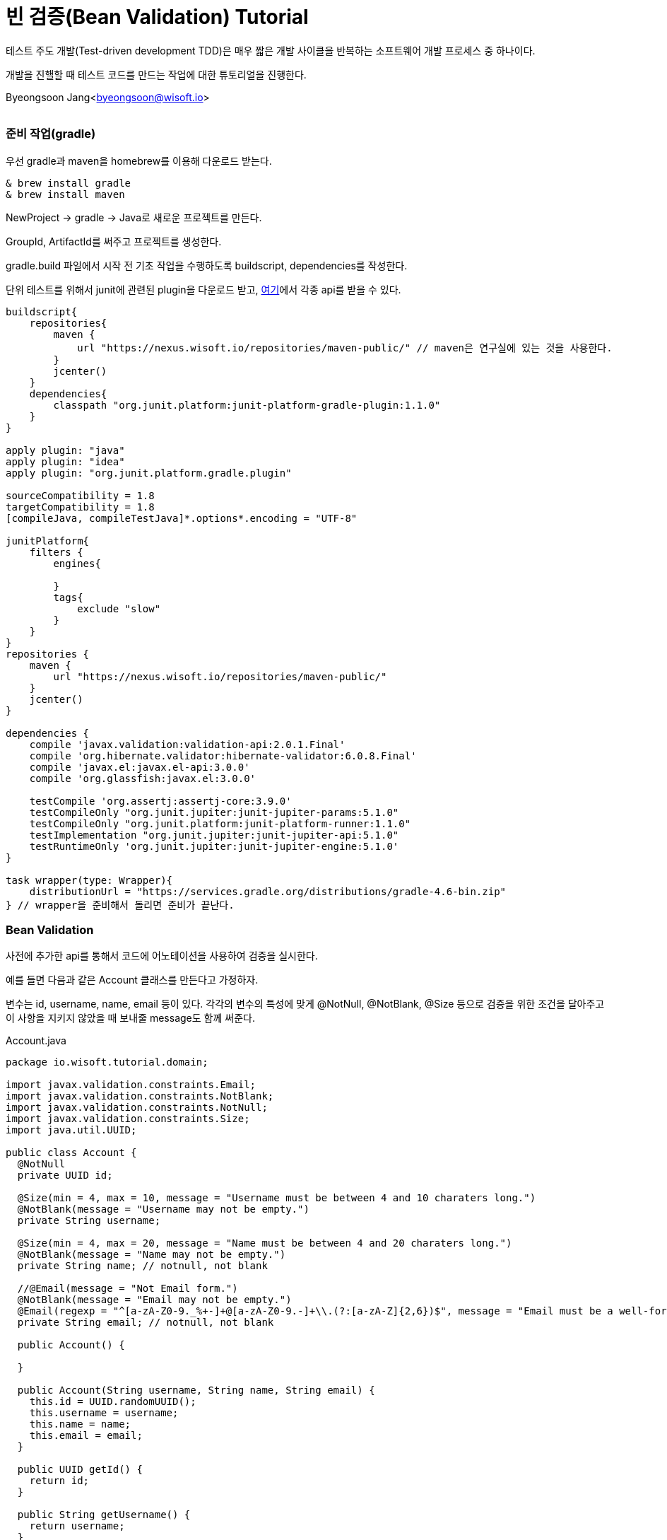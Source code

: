 = 빈 검증(Bean Validation) Tutorial

:icons: font
:Author: Byeongsoon Jang
:Email: byeongsoon@wisoft.io
:Date: 2018.02.09
:Revision: 1.0
:imagesdir: ./img

테스트 주도 개발(Test-driven development TDD)은 매우 짧은 개발 사이클을 반복하는
소프트웨어 개발 프로세스 중 하나이다.

개발을 진핼할 때 테스트 코드를 만드는 작업에 대한 튜토리얼을 진행한다.

Byeongsoon Jang<byeongsoon@wisoft.io>

|===
|===

=== 준비 작업(gradle)

우선 gradle과 maven을 homebrew를 이용해 다운로드 받는다.

----
& brew install gradle
& brew install maven
----

NewProject -> gradle -> Java로 새로운 프로젝트를 만든다.

GroupId, ArtifactId를 써주고 프로젝트를 생성한다.

gradle.build 파일에서 시작 전 기초 작업을 수행하도록 buildscript, dependencies를 작성한다.

단위 테스트를 위해서 junit에 관련된 plugin을 다운로드 받고,
link:http://search.maven.org/[여기]에서 각종 api를 받을 수 있다.

----
buildscript{
    repositories{
        maven {
            url "https://nexus.wisoft.io/repositories/maven-public/" // maven은 연구실에 있는 것을 사용한다.
        }
        jcenter()
    }
    dependencies{
        classpath "org.junit.platform:junit-platform-gradle-plugin:1.1.0"
    }
}

apply plugin: "java"
apply plugin: "idea"
apply plugin: "org.junit.platform.gradle.plugin"

sourceCompatibility = 1.8
targetCompatibility = 1.8
[compileJava, compileTestJava]*.options*.encoding = "UTF-8"

junitPlatform{
    filters {
        engines{

        }
        tags{
            exclude "slow"
        }
    }
}
repositories {
    maven {
        url "https://nexus.wisoft.io/repositories/maven-public/"
    }
    jcenter()
}

dependencies {
    compile 'javax.validation:validation-api:2.0.1.Final'
    compile 'org.hibernate.validator:hibernate-validator:6.0.8.Final'
    compile 'javax.el:javax.el-api:3.0.0'
    compile 'org.glassfish:javax.el:3.0.0'

    testCompile 'org.assertj:assertj-core:3.9.0'
    testCompileOnly "org.junit.jupiter:junit-jupiter-params:5.1.0"
    testCompileOnly "org.junit.platform:junit-platform-runner:1.1.0"
    testImplementation "org.junit.jupiter:junit-jupiter-api:5.1.0"
    testRuntimeOnly 'org.junit.jupiter:junit-jupiter-engine:5.1.0'
}

task wrapper(type: Wrapper){
    distributionUrl = "https://services.gradle.org/distributions/gradle-4.6-bin.zip"
} // wrapper을 준비해서 돌리면 준비가 끝난다.
----

=== Bean Validation

사전에 추가한 api를 통해서 코드에 어노테이션을 사용하여 검증을 실시한다.

예를 들면 다음과 같은 Account 클래스를 만든다고 가정하자.

변수는 id, username, name, email 등이 있다.
각각의 변수의 특성에 맞게 @NotNull, @NotBlank, @Size 등으로 검증을 위한
조건을 달아주고 이 사항을 지키지 않았을 때 보내줄 message도 함께 써준다.

.Account.java
[source, java]
----
package io.wisoft.tutorial.domain;

import javax.validation.constraints.Email;
import javax.validation.constraints.NotBlank;
import javax.validation.constraints.NotNull;
import javax.validation.constraints.Size;
import java.util.UUID;

public class Account {
  @NotNull
  private UUID id;

  @Size(min = 4, max = 10, message = "Username must be between 4 and 10 charaters long.")
  @NotBlank(message = "Username may not be empty.")
  private String username;

  @Size(min = 4, max = 20, message = "Name must be between 4 and 20 charaters long.")
  @NotBlank(message = "Name may not be empty.")
  private String name; // notnull, not blank

  //@Email(message = "Not Email form.")
  @NotBlank(message = "Email may not be empty.")
  @Email(regexp = "^[a-zA-Z0-9._%+-]+@[a-zA-Z0-9.-]+\\.(?:[a-zA-Z]{2,6})$", message = "Email must be a well-formed email address")
  private String email; // notnull, not blank

  public Account() {

  }

  public Account(String username, String name, String email) {
    this.id = UUID.randomUUID();
    this.username = username;
    this.name = name;
    this.email = email;
  }

  public UUID getId() {
    return id;
  }

  public String getUsername() {
    return username;
  }

  public String getName() {
    return name;
  }

  public String getEmail() {
    return email;
  }

}

----

=== JUnit

JUnit은 자바용 단위 테스트 작성을 위한 산업 표준 프레임워크다.

단위 테스트란 소스 코드의 특정 모듈이 개발자가 의도한 대로 정확히 작동하는지
검증하는 절차다. 변수, 메소드에 대한 테스트 케이스(Test Case)를 작성하는 절차를 말한다.

단위 테스트를 진행하기위해 다음과 같은 import를 작성한다.



----
import org.junit.jupiter.api.DisplayName;
import org.junit.jupiter.api.Nested;
import org.junit.jupiter.api.Test;
import java.util.List;
import static org.assertj.core.api.AssertionsForClassTypes.assertThat;
import static org.junit.jupiter.api.Assertions.assertNotNull;
----

위에 작성한 Account 클래스에 대한 테스트 코드를 작성한다. 애노테이션을 통해서 적어두었던
조건들에 대한 오류 메세지를 정확하게 받아오는지 테스트한다.

Validation을 받아오고 체크하는 부분에 대한 중복을 없애고, Accout 클래스 뿐만 아니라 다른 곳에서도
사용할 수 있도록 재네릭을 이용해 SimpleBeanValidator 클래스를 만든다.

[source, java]
----
public class SimpleBeanValidator {
  private final static ValidatorFactory VALIDATOR_FACTORY = Validation.buildDefaultValidatorFactory();
  private final static Validator VALIDATOR = VALIDATOR_FACTORY.getValidator();

  public static <T> String getMessageOfCheckValidate(final @NotNull T t){
    final Set<ConstraintViolation<T>> violations = VALIDATOR.validate(t);

    String result = null;
    for (ConstraintViolation<T> violation : violations){
      result = violation.getMessage();
    }
    return result;
  }

  public static <T> List<String> getMessageListOfCheckValidate(final @NotNull T t){
    final Set<ConstraintViolation<T>> violations = VALIDATOR.validate(t);

    final List<String> result = new ArrayList<>();
    for (ConstraintViolation<T> violation : violations){
      result.add(violation.getMessage());
    }
    return result;
  }

  public static <T> Set<ConstraintViolation<T>> getViolationsOfCheckValidate(final @NotNull T t){
    return VALIDATOR.validate(t);
  }
}

----

*** @DisplayName : 테스트 클래스나 메서드에 대한 설명을 적는다.
*** @Test : 테스트 코드임을 알려주는 어노테이션
*** @Nested : 테스트 클래서 내부에 중첩 구성을 위한 어노테이션

Accout 클래스에서 각 변수의 검증을 위해 만들어둔 제약에 대해서 테스트를 진행한다.


[source, java]
----
@DisplayName("The account validator test case")
class AccountTest {
  private Account account;

  @Nested
  @DisplayName("Account ID Test Case")
  class idValidation{
    @org.junit.jupiter.api.Test
    @DisplayName("정상적인 Account ID")
    void checkIdValidationSuccess(){
      account = new Account("Byeongsoon","Byeongsoon Jang","byeongsoon@wisoft.io");
      assertNotNull(account.getId());
      assertThat(account.getId()).isNotNull();
    }
  }

  @Nested
  @DisplayName("Account Username Test Case")
  class UsernameValidation{
    @Test
    @DisplayName("정상적인 사용자 Username")
    void checkUserameValidationSuccess(){
      account = new Account("Byeongsoon","Byeongsoon Jang","byeongsoon@wisoft.io");
      SimpleBeanValidator.getViolationsOfCheckValidate(account);
      assertThat(account.getUsername()).isEqualTo("Byeongsoon");
    }

    @Test
    @DisplayName("Username이 NULL 일 때, 'Username may not be empty.'")
    void checkUserameNullValidationFail(){
      account = new Account(null,"Byeongsoon Jang","byeongsoon@wisoft.io");
      String result = SimpleBeanValidator.getMessageOfCheckValidate(account);
      assertThat(result).isEqualTo("Username may not be empty.");
    }

    @Test
    @DisplayName("Username이 Blank 일 때, 'Username may not be empty.'")
    void checkUserameBlankValidationFail(){
      account = new Account("","Byeongsoon Jang","byeongsoon@wisoft.io");
      List<String> result = SimpleBeanValidator.getMessageListOfCheckValidate(account);
      assertThat(result.contains("Username may not be empty.")).isTrue();
    }

    @Test
    @DisplayName("Username의 길이가 4미만일 때, 'Username must be between 4 and 10 charaters long.'")
    void checkUserameMinLengthValidationFail(){
      account = new Account("hhh","Byeongsoon Jang","byeongsoon@wisoft.io");
      String result = SimpleBeanValidator.getMessageOfCheckValidate(account);
      assertThat(result).isEqualTo("Username must be between 4 and 10 charaters long.");
    }

    @Test
    @DisplayName("Username의 길이가 10초과일 때, 'Username must be between 4 and 10 charaters long.'")
    void checkUserameMaxLengthValidationFail(){
      account = new Account("byeongsoonbyeongsoon","Byeongsoon Jang","byeongsoon@wisoft.io");
      String result = SimpleBeanValidator.getMessageOfCheckValidate(account);
      assertThat(result).isEqualTo("Username must be between 4 and 10 charaters long.");
    }
  }
  @Nested
  @DisplayName("Account Name Test Case")
  class NameValidation{
    @Test
    @DisplayName("정상적인 사용자 Name")
    void checkNameValidationSuccess(){
      account = new Account("jangbong","Byeongsoon Jang","byeongsoon@wisoft.io");
      SimpleBeanValidator.getViolationsOfCheckValidate(account);
      assertThat(account.getName()).isEqualTo("Byeongsoon Jang");
    }

    @Test
    @DisplayName("Name이 NULL일 때, 'Name may not be empty.'")
    void checkNameNullValidationFail(){
      account = new Account("jangbong",null,"byeongsoon@wisoft.io");
      String result = SimpleBeanValidator.getMessageOfCheckValidate(account);
      assertThat(result).isEqualTo("Name may not be empty.");
    }

    @Test
    @DisplayName("Name이 Blank일 때, 'Name may not be empty'")
    void checkBlankValidationFail(){
      account = new Account("jangbong","","byeongsoon@wisoft.io");
      List<String> result = SimpleBeanValidator.getMessageListOfCheckValidate(account);
      assertThat(result.contains("Name may not be empty.")).isTrue();
    }

    @Test
    @DisplayName("Name의 길이가 4미만일 때 'Name must be between 4 and 20 charaters long.'")
    void checkNameMinLengthValidationFail(){
      account = new Account("jangbong", "jbs","byeongsoon@wisoft.io");
      String result = SimpleBeanValidator.getMessageOfCheckValidate(account);
      assertThat(result).isEqualTo("Name must be between 4 and 20 charaters long.");
    }

    @Test
    @DisplayName("Name의 길이가 20이상일 때 'Name must be between 4 and 20 charaters long.'")
    void checkNameMaxLengthValidationFail(){
      account = new Account("jangbong","jangbyeongsoonbyeongsoon","byeongsoon@wisoft.io");
      String result = SimpleBeanValidator.getMessageOfCheckValidate(account);
      assertThat(result).isEqualTo("Name must be between 4 and 20 charaters long.");
    }
  }

  @Nested
  @DisplayName("Account Email Test Case")
  class EmailValication{
    @Test
    @DisplayName("정상적인 사용자 Email")
    void checkEmailValidationSuccess(){
      account = new Account("jangbong", "Byeongsoon Jang", "byeongsoon@wisoft.io");
      SimpleBeanValidator.getViolationsOfCheckValidate(account);
      assertThat(account.getEmail()).isEqualTo("byeongsoon@wisoft.io");
    }

    @Test
    @DisplayName("Email 형식이 아닐때, 'Email must be a well-formed email address'")
    void checkEmailFormValidationFail(){
      account = new Account("jangbong", "Byeongsoon Jang","byeongsoon@naver");
      String result = SimpleBeanValidator.getMessageOfCheckValidate(account);
      assertThat(result).isEqualTo("Email must be a well-formed email address");
    }

    @Test
    @DisplayName("Email이 NULL일 때 'Email may not be empty.'")
    void checkEmailNullValidationFail(){
      account = new Account("jangbong", "Byeongsoon Jang",null);
      String result = SimpleBeanValidator.getMessageOfCheckValidate(account);
      assertThat(result).isEqualTo("Email may not be empty.");
    }

    @Test
    @DisplayName("Email이 Blank일 때 'Email may not be empty.'")
    void checkEmailBlankValidationFail(){
      account = new Account("jangbong", "Byeongsoon Jang", "");
      List<String> result = SimpleBeanValidator.getMessageListOfCheckValidate(account);
      assertThat(result.contains("Email may not be empty.")).isTrue();
      assertThat(result.contains("Email must be a well-formed email address"));
    }
  }
}
----

- assertThat : SimpleBeanValidator에서 넘겨받은 메세지가 Accout 클래스에서 던져준 메세지가 맞는지 판단하기 위해서 사용.

- SimpleBeanValidator.getMessageOfCheckValidate : Validator로 부터 넘어오는 메세지가 한 개일 때 사용한다.
- SimpleBeanValidator.getMessageListOfCheckValidate : Validator로 부터 넘어오는 메세지가 두 개 이상일 때 사용한다.
- SimpleBeanValidator.getViolationsOfCheckValidate : 정상적인 경우에서 사용한다. Validatdate를 체크한다.

이번 Bean Validation Tutorial을 통해서 평소엔 신경쓰지않고 변수를 선언하고 사용했던 것들이 얼마나 잘못되었는지 알게되었다.

앞으로는 테스트 코드를 작성하는 버릇을 들여야겠다.
